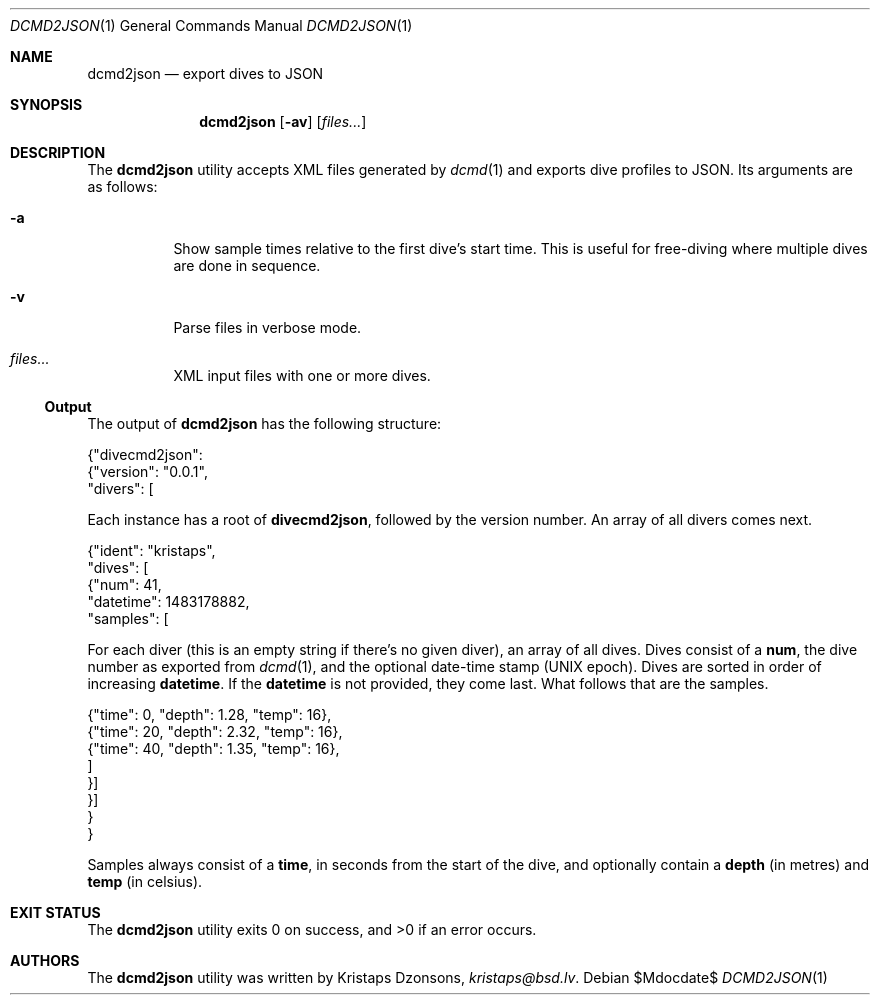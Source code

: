 .\"	$Id$
.\"
.\" Copyright (c) 2017 Kristaps Dzonsons <kristaps@bsd.lv>
.\"
.\" This library is free software; you can redistribute it and/or
.\" modify it under the terms of the GNU Lesser General Public
.\" License as published by the Free Software Foundation; either
.\" version 2.1 of the License, or (at your option) any later version.
.\" 
.\" This library is distributed in the hope that it will be useful,
.\" but WITHOUT ANY WARRANTY; without even the implied warranty of
.\" MERCHANTABILITY or FITNESS FOR A PARTICULAR PURPOSE.  See the GNU
.\" Lesser General Public License for more details.
.\" 
.\" You should have received a copy of the GNU Lesser General Public
.\" License along with this library; if not, write to the Free Software
.\" Foundation, Inc., 51 Franklin Street, Fifth Floor, Boston,
.\" MA 02110-1301 USA
.\" 
.Dd $Mdocdate$
.Dt DCMD2JSON 1
.Os
.Sh NAME
.Nm dcmd2json
.Nd export dives to JSON
.Sh SYNOPSIS
.Nm dcmd2json
.Op Fl av
.Op Ar files...
.Sh DESCRIPTION
The
.Nm
utility accepts XML files generated by
.Xr dcmd 1
and exports dive profiles to JSON.
Its arguments are as follows:
.Bl -tag -width Ds
.It Fl a
Show sample times relative to the first dive's start time.
This is useful for free-diving where multiple dives are done in
sequence.
.It Fl v
Parse files in verbose mode.
.It Ar files...
XML input files with one or more dives.
.El
.Ss Output
The output of
.Nm
has the following structure:
.Bd -literal
{"divecmd2json":
  {"version": "0.0.1",
   "divers": [
.Ed
.Pp
Each instance has a root of
.Li divecmd2json ,
followed by the version number.
An array of all divers comes next.
.Bd -literal
    {"ident": "kristaps",
     "dives": [
      {"num": 41,
       "datetime": 1483178882,
       "samples": [
.Ed
.Pp
For each diver
.Pq this is an empty string if there's no given diver ,
an array of all dives.
Dives consist of a
.Li num ,
the dive number as exported from
.Xr dcmd 1 ,
and the optional date-time stamp (UNIX epoch).
Dives are sorted in order of increasing
.Li datetime .
If the
.Li datetime
is not provided, they come last.
What follows that are the samples.
.Bd -literal
        {"time": 0, "depth": 1.28, "temp": 16},
        {"time": 20, "depth": 2.32, "temp": 16},
        {"time": 40, "depth": 1.35, "temp": 16},
        ]
      }]
    }]
  }
}
.Ed
.Pp
Samples always consist of a
.Li time ,
in seconds from the start of the dive, and optionally contain a
.Li depth
.Pq in metres
and
.Li temp
.Pq in celsius .
.Sh EXIT STATUS
.Ex -std
.Sh AUTHORS
The
.Nm
utility was written by
.An Kristaps Dzonsons ,
.Mt kristaps@bsd.lv .
